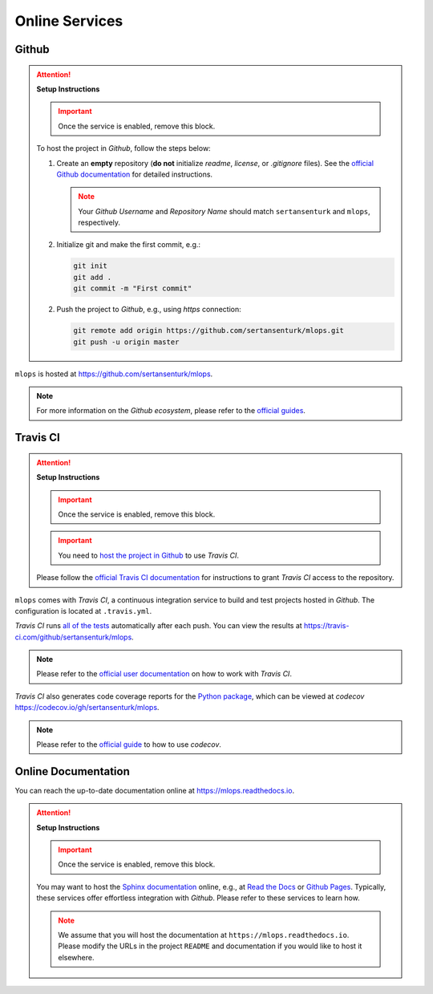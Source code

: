 *****************************************
Online Services
*****************************************

Github
=========================================

.. attention::

   **Setup Instructions**

   .. important::
      Once the service is enabled, remove this block.

   To host the project in *Github*, follow the steps below:

   1. Create an **empty** repository (**do not** initialize *readme*, *license*, or *.gitignore* files). See the `official Github documentation <https://help.github.com/en/github/getting-started-with-github/create-a-repo>`__ for detailed instructions.

      .. note::

         Your *Github Username* and *Repository Name* should match ``sertansenturk`` and ``mlops``, respectively.

   2. Initialize git and make the first commit, e.g.:

      .. code::

         git init
         git add .
         git commit -m "First commit"

   2. Push the project to *Github*, e.g., using *https* connection:

      .. code::

         git remote add origin https://github.com/sertansenturk/mlops.git
         git push -u origin master

``mlops`` is hosted at https://github.com/sertansenturk/mlops.

.. note::

   For more information on the *Github ecosystem*, please refer to the `official guides <https://guides.github.com/>`__.

Travis CI
=========================================

.. attention::

   **Setup Instructions**

   .. important::
      Once the service is enabled, remove this block.

   .. important::

      You need to `host the project in Github <#github>`__ to use *Travis CI*.

   Please follow the `official Travis CI documentation <https://docs.travis-ci.com/user/tutorial/>`_ for instructions to grant *Travis CI* access to the repository.

``mlops`` comes with *Travis CI*, a continuous integration service to build and test projects hosted in *Github*. The configuration is located at ``.travis.yml``.

*Travis CI* runs `all of the tests <05_test.html>`__ automatically after each push. You can view the results at https://travis-ci.com/github/sertansenturk/mlops.

.. note::

   Please refer to the `official user documentation <https://docs.travis-ci.com/>`__ on how to work with *Travis CI*.

*Travis CI* also generates code coverage reports for the `Python package <01_overview.html/#python>`__, which can be viewed at *codecov* https://codecov.io/gh/sertansenturk/mlops.

.. note::

   Please refer to the `official guide <https://docs.codecov.io/docs>`__ to how to use *codecov*.

Online Documentation
=========================================

You can reach the up-to-date documentation online at https://mlops.readthedocs.io.

.. attention::

   **Setup Instructions**

   .. important::
      Once the service is enabled, remove this block.

   You may want to host the `Sphinx documentation <04_documentation.html>`__ online, e.g., at `Read the Docs <https://readthedocs.io>`__ or `Github Pages <https://pages.github.com/>`__. Typically, these services offer effortless integration with *Github*. Please refer to these services to learn how.

   .. note::

      We assume that you will host the documentation at ``https://mlops.readthedocs.io``. Please modify the URLs in the project ``README`` and documentation if you would like to host it elsewhere.
